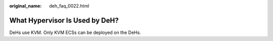 :original_name: deh_faq_0022.html

.. _deh_faq_0022:

What Hypervisor Is Used by DeH?
===============================

DeHs use KVM. Only KVM ECSs can be deployed on the DeHs.
